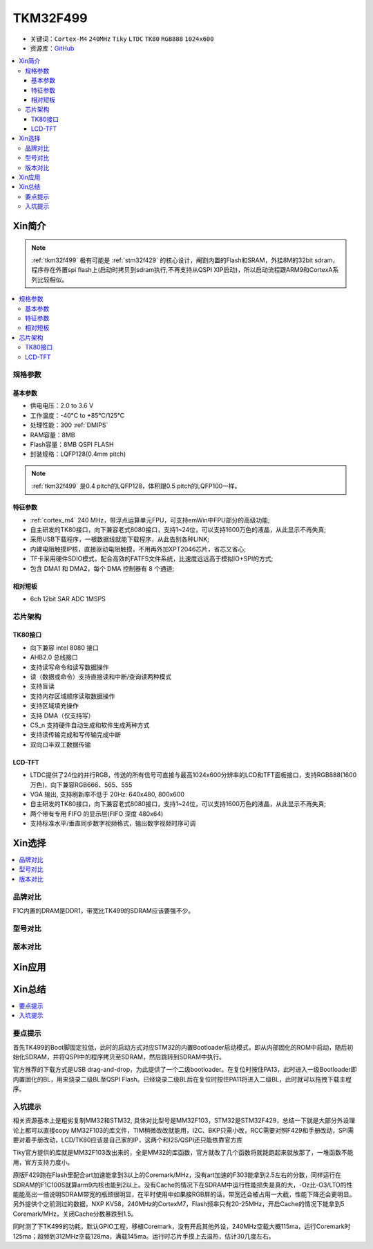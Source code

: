 
.. _tkm32f499:

TKM32F499
===============

* 关键词：``Cortex-M4`` ``240MHz`` ``Tiky`` ``LTDC`` ``TK80`` ``RGB888`` ``1024x600``
* 资源库：`GitHub <https://github.com/SoCXin/TKM32F499>`_

.. contents::
    :local:

Xin简介
-----------

.. note::
    :ref:`tkm32f499` 极有可能是 :ref:`stm32f429` 的核心设计，阉割内置的Flash和SRAM，外挂8M的32bit sdram，程序存在外置spi flash上(启动时拷贝到sdram执行,不再支持从QSPI XIP启动)，所以启动流程跟ARM9和CortexA系列比较相似。

.. contents::
    :local:

规格参数
~~~~~~~~~~~


基本参数
^^^^^^^^^^^

* 供电电压：2.0 to 3.6 V
* 工作温度：-40°C to +85°C/125°C
* 处理性能：300 :ref:`DMIPS`
* RAM容量：8MB
* Flash容量：8MB QSPI FLASH
* 封装规格：LQFP128(0.4mm pitch)

.. note::
    :ref:`tkm32f499` 是0.4 pitch的LQFP128，体积跟0.5 pitch的LQFP100一样。

特征参数
^^^^^^^^^^^

* :ref:`cortex_m4` 240 MHz，带浮点运算单元FPU，可支持emWin中FPU部分的高级功能;
* 自主研发的TK80接口，向下兼容老式8080接口，支持1~24位，可以支持1600万色的液晶，从此显示不再失真;
* 采用USB下载程序，一根数据线就能下载程序，从此告别各种LINK;
* 内建电阻触摸IP核，直接驱动电阻触摸，不用再外加XPT2046芯片，省芯又省心;
* TF卡采用硬件SDIO模式，配合高效的FATFS文件系统，比速度远远高于模拟IO+SPI的方式;
* 包含 DMA1 和 DMA2，每个 DMA 控制器有 8 个通道;

相对短板
^^^^^^^^^^^

* 6ch 12bit SAR ADC 1MSPS



芯片架构
~~~~~~~~~~~

.. image:: ./images/TKM32F499s.png
    :target: http://hjrkj.com/product/13.html


.. _tk80:

TK80接口
^^^^^^^^^^^

* 向下兼容 intel 8080 接口
* AHB2.0 总线接口
* 支持读写命令和读写数据操作
* 读（数据或命令）支持直接读和中断/查询读两种模式
* 支持盲读
* 支持内存区域顺序读取数据操作
* 支持区域填充操作
* 支持 DMA（仅支持写）
* CS_n 支持硬件自动生成和软件生成两种方式
* 支持读传输完成和写传输完成中断
* 双向口半双工数据传输

.. _tk_ltdc:

LCD-TFT
^^^^^^^^^^^

* LTDC提供了24位的并行RGB，传送的所有信号可直接与最高1024x600分辨率的LCD和TFT面板接口，支持RGB888(1600万色)，向下兼容RGB666、565、555
* VGA 输出, 支持刷新率不低于 20Hz: 640x480, 800x600
* 自主研发的TK80接口，向下兼容老式8080接口，支持1~24位，可以支持1600万色的液晶，从此显示不再失真;
* 两个带有专用 FIFO 的显示层(FIFO 深度 480x64)
* 支持标准水平/垂直同步数字视频格式，输出数字视频时序可调


Xin选择
-----------
.. contents::
    :local:

品牌对比
~~~~~~~~~

F1C内置的DRAM是DDR1，带宽比TK499的SDRAM应该要强不少。

型号对比
~~~~~~~~~

版本对比
~~~~~~~~~



Xin应用
-----------

.. image:: ./images/TKM32F499.jpg
    :target: http://hjrkj.com/product/13.html

.. contents::
    :local:

Xin总结
--------------

.. contents::
    :local:

要点提示
~~~~~~~~~~~~~

首先TK499的Boot脚固定拉低，此时的启动方式对应STM32的内置Bootloader启动模式，即从内部固化的ROM中启动，随后初始化SDRAM，并将QSPI中的程序拷贝至SDRAM，然后跳转到SDRAM中执行。

官方推荐的下载方式是USB drag-and-drop，为此提供了一个二级bootloader。在复位时按住PA13，此时进入一级Bootloader即内置固化的BL，用来烧录二级BL至QSPI Flash。已经烧录二级BL后在复位时按住PA11将进入二级BL，此时就可以拖拽下载主程序。


入坑提示
~~~~~~~~~~~~~

相关资源基本上是粗劣复制MM32和STM32, 具体对比型号是MM32F103，STM32是STM32F429，总结一下就是大部分外设理论上都可以直接copy MM32F103的库文件，TIM稍微改改就能用，I2C、BKP只需小改，RCC需要对照F429和手册改动，SPI需要对着手册改动，LCD/TK80应该是自己家的IP，这两个和I2S/QSPI还只能依靠官方库

Tiky官方提供的库就是MM32F103改出来的，全是MM32的库函数，官方就改了几个函数将就能跑起来就放那了，一堆函数不能用，官方支持力度小。

.. image:: ./images/TKM32F499b.jpg
    :target: https://whycan.com/p_59878.html

原版F429跑在Flash里配合art加速能拿到3以上的Coremark/MHz，没有art加速的F303能拿到2.5左右的分数，同样运行在SDRAM的F1C100S就算arm9内核也能到2以上。没有Cache的情况下在SDRAM中运行性能损失是真的大，-Oz比-O3/LTO的性能能高出一倍说明SDRAM带宽的瓶颈很明显，在平时使用中如果接RGB屏的话，带宽还会被占用一大截，性能下降还会更明显。另外提供个之前测过的数据，NXP KV58，240MHz的CortexM7，Flash频率只有20-25MHz，开启Cache的情况下能拿到5 Coremark/MHz，关闭Cache分数暴跌到1.5。

同时测了下TK499的功耗，默认GPIO工程，移植Coremark，没有开启其他外设，240MHz空载大概115ma，运行Coremark时125ma；超频到312MHz空载128ma，满载145ma。运行时芯片手摸上去温热，估计30几度左右。
